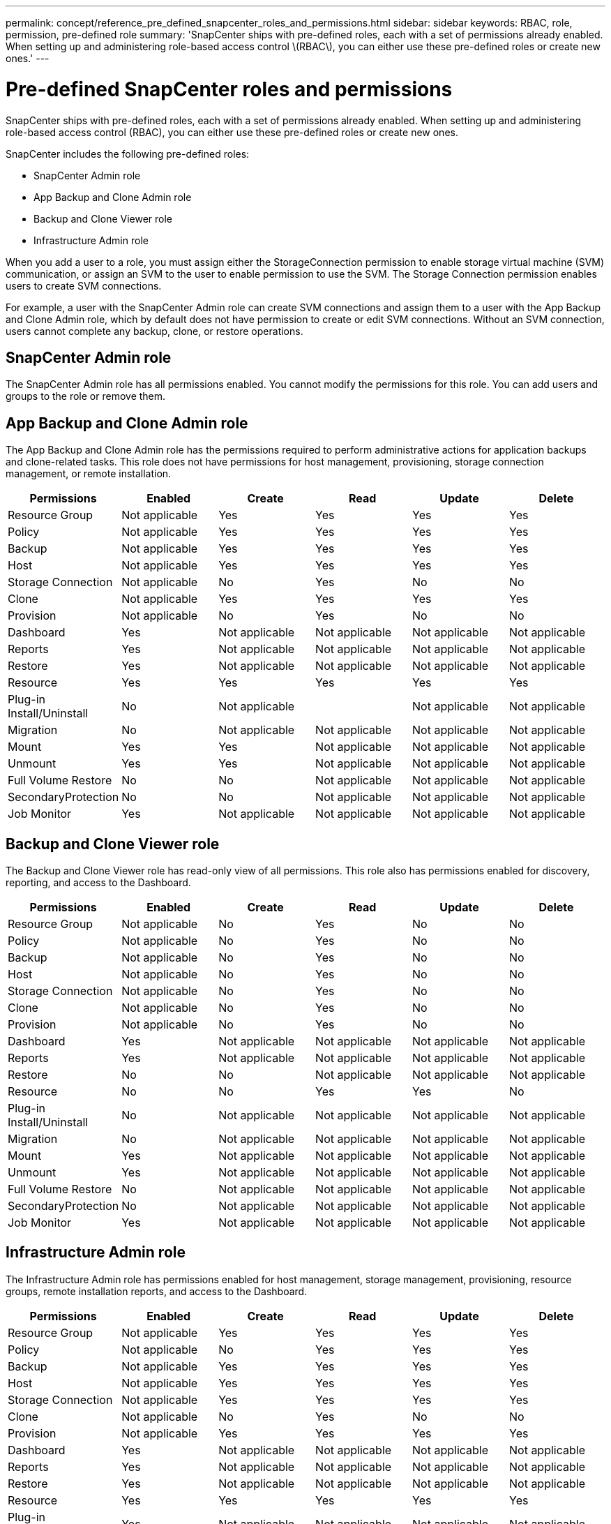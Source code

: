 ---
permalink: concept/reference_pre_defined_snapcenter_roles_and_permissions.html
sidebar: sidebar
keywords: RBAC, role, permission, pre-defined role
summary: 'SnapCenter ships with pre-defined roles, each with a set of permissions already enabled. When setting up and administering role-based access control \(RBAC\), you can either use these pre-defined roles or create new ones.'
---

= Pre-defined SnapCenter roles and permissions
:icons: font
:imagesdir: ../media/

[.lead]
SnapCenter ships with pre-defined roles, each with a set of permissions already enabled. When setting up and administering role-based access control (RBAC), you can either use these pre-defined roles or create new ones.

SnapCenter includes the following pre-defined roles:

* SnapCenter Admin role
* App Backup and Clone Admin role
* Backup and Clone Viewer role
* Infrastructure Admin role

When you add a user to a role, you must assign either the StorageConnection permission to enable storage virtual machine (SVM) communication, or assign an SVM to the user to enable permission to use the SVM. The Storage Connection permission enables users to create SVM connections.

For example, a user with the SnapCenter Admin role can create SVM connections and assign them to a user with the App Backup and Clone Admin role, which by default does not have permission to create or edit SVM connections. Without an SVM connection, users cannot complete any backup, clone, or restore operations.

== SnapCenter Admin role

The SnapCenter Admin role has all permissions enabled. You cannot modify the permissions for this role. You can add users and groups to the role or remove them.

== App Backup and Clone Admin role

The App Backup and Clone Admin role has the permissions required to perform administrative actions for application backups and clone-related tasks. This role does not have permissions for host management, provisioning, storage connection management, or remote installation.

|===
| Permissions | Enabled | Create | Read | Update | Delete

a|
Resource Group
a|
Not applicable
a|
Yes
a|
Yes
a|
Yes
a|
Yes
a|
Policy
a|
Not applicable
a|
Yes
a|
Yes
a|
Yes
a|
Yes
a|
Backup
a|
Not applicable
a|
Yes
a|
Yes
a|
Yes
a|
Yes
a|
Host
a|
Not applicable
a|
Yes
a|
Yes
a|
Yes
a|
Yes
a|
Storage Connection
a|
Not applicable
a|
No
a|
Yes
a|
No
a|
No
a|
Clone
a|
Not applicable
a|
Yes
a|
Yes
a|
Yes
a|
Yes
a|
Provision
a|
Not applicable
a|
No
a|
Yes
a|
No
a|
No
a|
Dashboard
a|
Yes
a|
Not applicable
a|
Not applicable
a|
Not applicable
a|
Not applicable
a|
Reports
a|
Yes
a|
Not applicable
a|
Not applicable
a|
Not applicable
a|
Not applicable
a|
Restore
a|
Yes
a|
Not applicable
a|
Not applicable
a|
Not applicable
a|
Not applicable
a|
Resource
a|
Yes
a|
Yes
a|
Yes
a|
Yes
a|
Yes
a|
Plug-in Install/Uninstall
a|
No
a|
Not applicable
a|

a|
Not applicable
a|
Not applicable
a|
Migration
a|
No
a|
Not applicable
a|
Not applicable
a|
Not applicable
a|
Not applicable
a|
Mount
a|
Yes
a|
Yes
a|
Not applicable
a|
Not applicable
a|
Not applicable
a|
Unmount
a|
Yes
a|
Yes
a|
Not applicable
a|
Not applicable
a|
Not applicable
a|
Full Volume Restore
a|
No
a|
No
a|
Not applicable
a|
Not applicable
a|
Not applicable
a|
SecondaryProtection
a|
No
a|
No
a|
Not applicable
a|
Not applicable
a|
Not applicable
a|
Job Monitor
a|
Yes
a|
Not applicable
a|
Not applicable
a|
Not applicable
a|
Not applicable
|===

== Backup and Clone Viewer role

The Backup and Clone Viewer role has read-only view of all permissions. This role also has permissions enabled for discovery, reporting, and access to the Dashboard.

|===
| Permissions | Enabled | Create | Read | Update | Delete

a|
Resource Group
a|
Not applicable
a|
No
a|
Yes
a|
No
a|
No
a|
Policy
a|
Not applicable
a|
No
a|
Yes
a|
No
a|
No
a|
Backup
a|
Not applicable
a|
No
a|
Yes
a|
No
a|
No
a|
Host
a|
Not applicable
a|
No
a|
Yes
a|
No
a|
No
a|
Storage Connection
a|
Not applicable
a|
No
a|
Yes
a|
No
a|
No
a|
Clone
a|
Not applicable
a|
No
a|
Yes
a|
No
a|
No
a|
Provision
a|
Not applicable
a|
No
a|
Yes
a|
No
a|
No
a|
Dashboard
a|
Yes
a|
Not applicable
a|
Not applicable
a|
Not applicable
a|
Not applicable
a|
Reports
a|
Yes
a|
Not applicable
a|
Not applicable
a|
Not applicable
a|
Not applicable
a|
Restore
a|
No
a|
No
a|
Not applicable
a|
Not applicable
a|
Not applicable
a|
Resource
a|
No
a|
No
a|
Yes
a|
Yes
a|
No
a|
Plug-in Install/Uninstall
a|
No
a|
Not applicable
a|
Not applicable
a|
Not applicable
a|
Not applicable
a|
Migration
a|
No
a|
Not applicable
a|
Not applicable
a|
Not applicable
a|
Not applicable
a|
Mount
a|
Yes
a|
Not applicable
a|
Not applicable
a|
Not applicable
a|
Not applicable
a|
Unmount
a|
Yes
a|
Not applicable
a|
Not applicable
a|
Not applicable
a|
Not applicable
a|
Full Volume Restore
a|
No
a|
Not applicable
a|
Not applicable
a|
Not applicable
a|
Not applicable
a|
SecondaryProtection
a|
No
a|
Not applicable
a|
Not applicable
a|
Not applicable
a|
Not applicable
a|
Job Monitor
a|
Yes
a|
Not applicable
a|
Not applicable
a|
Not applicable
a|
Not applicable
|===

== Infrastructure Admin role

The Infrastructure Admin role has permissions enabled for host management, storage management, provisioning, resource groups, remote installation reports, and access to the Dashboard.

|===
| Permissions | Enabled | Create | Read | Update | Delete

a|
Resource Group
a|
Not applicable
a|
Yes
a|
Yes
a|
Yes
a|
Yes
a|
Policy
a|
Not applicable
a|
No
a|
Yes
a|
Yes
a|
Yes
a|
Backup
a|
Not applicable
a|
Yes
a|
Yes
a|
Yes
a|
Yes
a|
Host
a|
Not applicable
a|
Yes
a|
Yes
a|
Yes
a|
Yes
a|
Storage Connection
a|
Not applicable
a|
Yes
a|
Yes
a|
Yes
a|
Yes
a|
Clone
a|
Not applicable
a|
No
a|
Yes
a|
No
a|
No
a|
Provision
a|
Not applicable
a|
Yes
a|
Yes
a|
Yes
a|
Yes
a|
Dashboard
a|
Yes
a|
Not applicable
a|
Not applicable
a|
Not applicable
a|
Not applicable
a|
Reports
a|
Yes
a|
Not applicable
a|
Not applicable
a|
Not applicable
a|
Not applicable
a|
Restore
a|
Yes
a|
Not applicable
a|
Not applicable
a|
Not applicable
a|
Not applicable
a|
Resource
a|
Yes
a|
Yes
a|
Yes
a|
Yes
a|
Yes
a|
Plug-in Install/Uninstall
a|
Yes
a|
Not applicable
a|
Not applicable
a|
Not applicable
a|
Not applicable
a|
Migration
a|
No
a|
Not applicable
a|
Not applicable
a|
Not applicable
a|
Not applicable
a|
Mount
a|
No
a|
Not applicable
a|
Not applicable
a|
Not applicable
a|
Not applicable
a|
Unmount
a|
No
a|
Not applicable
a|
Not applicable
a|
Not applicable
a|
Not applicable
a|
Full Volume Restore
a|
No
a|
No
a|
Not applicable
a|
Not applicable
a|
Not applicable
a|
SecondaryProtection
a|
No
a|
No
a|
Not applicable
a|
Not applicable
a|
Not applicable
a|
Job Monitor
a|
Yes
a|
Not applicable
a|
Not applicable
a|
Not applicable
a|
Not applicable
|===
